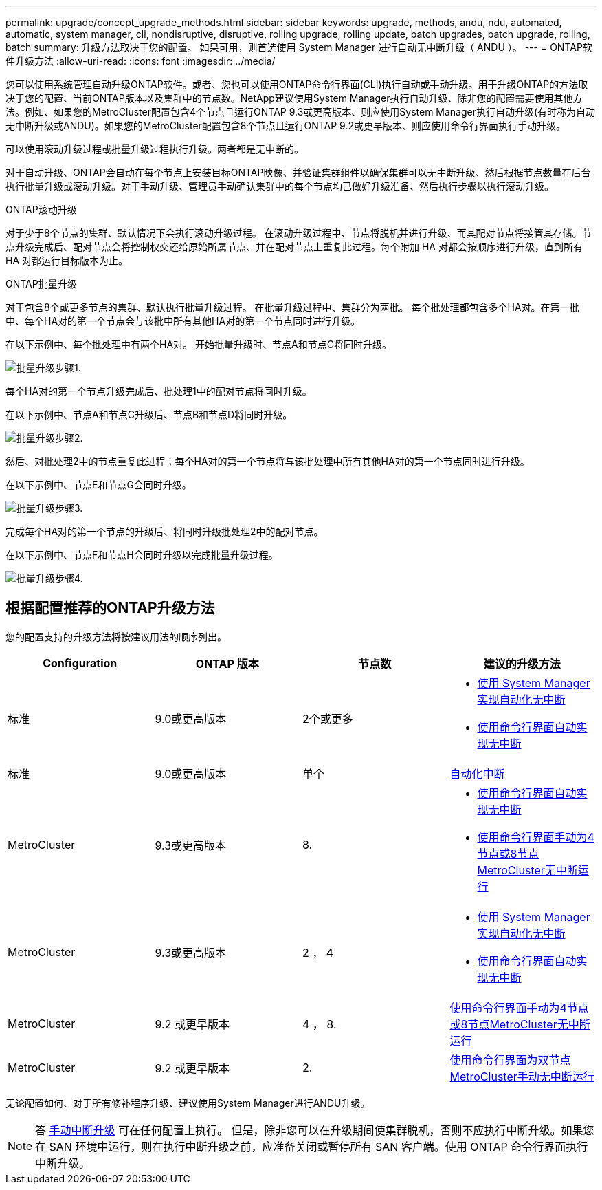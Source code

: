 ---
permalink: upgrade/concept_upgrade_methods.html 
sidebar: sidebar 
keywords: upgrade, methods, andu, ndu, automated, automatic, system manager, cli, nondisruptive, disruptive, rolling upgrade, rolling update, batch upgrades, batch upgrade, rolling, batch 
summary: 升级方法取决于您的配置。  如果可用，则首选使用 System Manager 进行自动无中断升级（ ANDU ）。 
---
= ONTAP软件升级方法
:allow-uri-read: 
:icons: font
:imagesdir: ../media/


[role="lead"]
您可以使用系统管理自动升级ONTAP软件。或者、您也可以使用ONTAP命令行界面(CLI)执行自动或手动升级。用于升级ONTAP的方法取决于您的配置、当前ONTAP版本以及集群中的节点数。NetApp建议使用System Manager执行自动升级、除非您的配置需要使用其他方法。例如、如果您的MetroCluster配置包含4个节点且运行ONTAP 9.3或更高版本、则应使用System Manager执行自动升级(有时称为自动无中断升级或ANDU)。如果您的MetroCluster配置包含8个节点且运行ONTAP 9.2或更早版本、则应使用命令行界面执行手动升级。

可以使用滚动升级过程或批量升级过程执行升级。两者都是无中断的。

对于自动升级、ONTAP会自动在每个节点上安装目标ONTAP映像、并验证集群组件以确保集群可以无中断升级、然后根据节点数量在后台执行批量升级或滚动升级。对于手动升级、管理员手动确认集群中的每个节点均已做好升级准备、然后执行步骤以执行滚动升级。

.ONTAP滚动升级
对于少于8个节点的集群、默认情况下会执行滚动升级过程。  在滚动升级过程中、节点将脱机并进行升级、而其配对节点将接管其存储。节点升级完成后、配对节点会将控制权交还给原始所属节点、并在配对节点上重复此过程。每个附加 HA 对都会按顺序进行升级，直到所有 HA 对都运行目标版本为止。

.ONTAP批量升级
对于包含8个或更多节点的集群、默认执行批量升级过程。  在批量升级过程中、集群分为两批。  每个批处理都包含多个HA对。在第一批中、每个HA对的第一个节点会与该批中所有其他HA对的第一个节点同时进行升级。

在以下示例中、每个批处理中有两个HA对。  开始批量升级时、节点A和节点C将同时升级。

image::../media/batch_upgrade_set_1_ieops-1607.png[批量升级步骤1.]

每个HA对的第一个节点升级完成后、批处理1中的配对节点将同时升级。

在以下示例中、节点A和节点C升级后、节点B和节点D将同时升级。

image::../media/batch_upgrade_set_2_ieops-1619.png[批量升级步骤2.]

然后、对批处理2中的节点重复此过程；每个HA对的第一个节点将与该批处理中所有其他HA对的第一个节点同时进行升级。

在以下示例中、节点E和节点G会同时升级。

image::../media/batch_upgrade_set_3_ieops-1612.png[批量升级步骤3.]

完成每个HA对的第一个节点的升级后、将同时升级批处理2中的配对节点。

在以下示例中、节点F和节点H会同时升级以完成批量升级过程。

image::../media/batch_upgrade_set_4_ieops-1620.png[批量升级步骤4.]



== 根据配置推荐的ONTAP升级方法

您的配置支持的升级方法将按建议用法的顺序列出。

[cols="4"]
|===
| Configuration | ONTAP 版本 | 节点数 | 建议的升级方法 


| 标准 | 9.0或更高版本 | 2个或更多  a| 
* xref:task_upgrade_andu_sm.html[使用 System Manager 实现自动化无中断]
* xref:task_upgrade_andu_cli.html[使用命令行界面自动实现无中断]




| 标准 | 9.0或更高版本 | 单个 | xref:task_upgrade_disruptive_automated_cli.html[自动化中断] 


| MetroCluster | 9.3或更高版本 | 8.  a| 
* xref:task_upgrade_andu_cli.html[使用命令行界面自动实现无中断]
* xref:task_updating_a_four_or_eight_node_mcc.html[使用命令行界面手动为4节点或8节点MetroCluster无中断运行]




| MetroCluster | 9.3或更高版本 | 2 ， 4  a| 
* xref:task_upgrade_andu_sm.html[使用 System Manager 实现自动化无中断]
* xref:task_upgrade_andu_cli.html[使用命令行界面自动实现无中断]




| MetroCluster | 9.2 或更早版本 | 4 ， 8. | xref:task_updating_a_four_or_eight_node_mcc.html[使用命令行界面手动为4节点或8节点MetroCluster无中断运行] 


| MetroCluster | 9.2 或更早版本 | 2. | xref:task_updating_a_two_node_metrocluster_configuration_in_ontap_9_2_and_earlier.html[使用命令行界面为双节点MetroCluster手动无中断运行] 
|===
无论配置如何、对于所有修补程序升级、建议使用System Manager进行ANDU升级。


NOTE: 答 xref:task_updating_an_ontap_cluster_disruptively.html[手动中断升级] 可在任何配置上执行。  但是，除非您可以在升级期间使集群脱机，否则不应执行中断升级。如果您在 SAN 环境中运行，则在执行中断升级之前，应准备关闭或暂停所有 SAN 客户端。使用 ONTAP 命令行界面执行中断升级。
